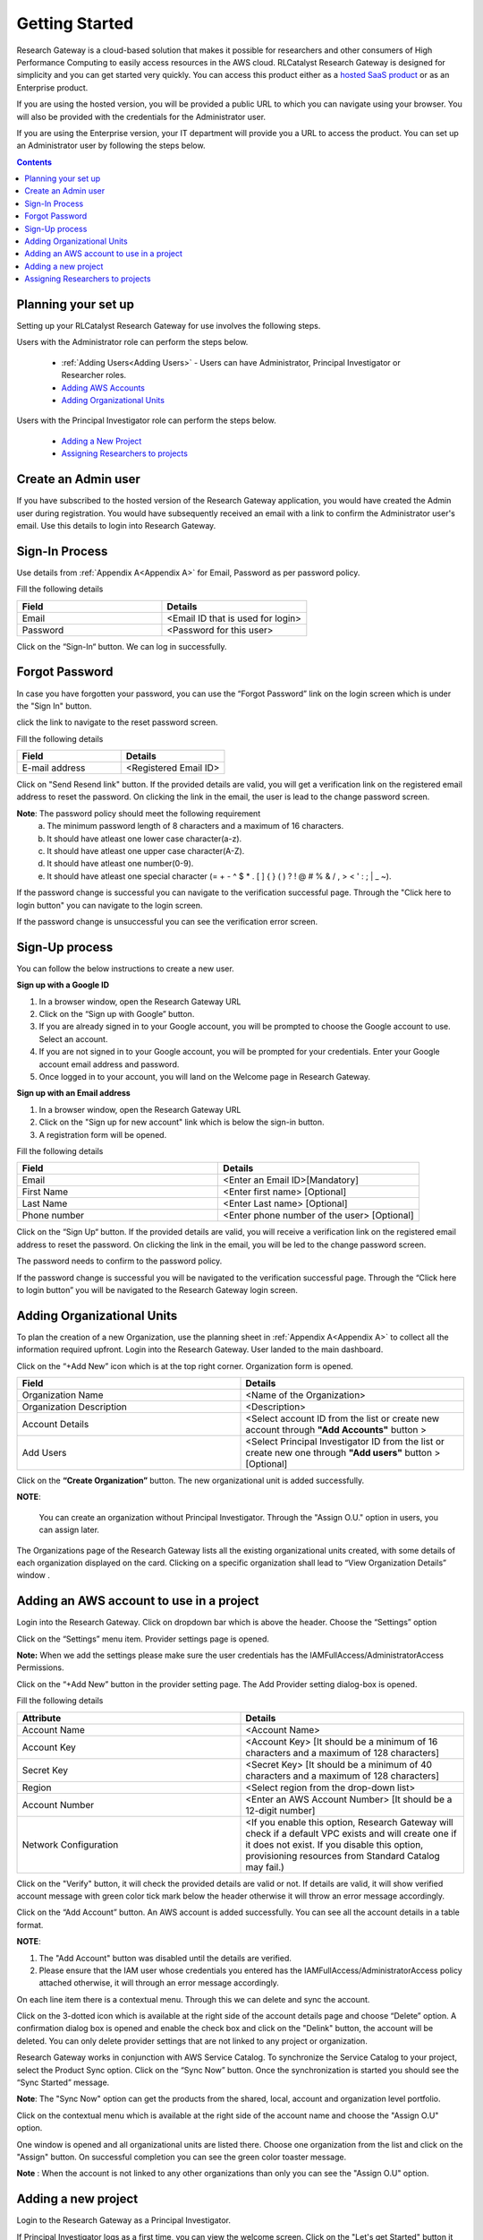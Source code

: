 Getting Started
===============

Research Gateway is a cloud-based solution that makes it possible for researchers and other consumers of High Performance Computing to easily access resources in the AWS cloud.
RLCatalyst Research Gateway is designed for simplicity and you can get started very quickly. 
You can access this product either as a `hosted SaaS product`_ or as an Enterprise product.

.. _hosted SaaS product: https://relevancelab.com/2021/02/11/8-steps-to-set-up-rlcatalyst-research-gateway/

If you are using the hosted version, you will be provided a public URL to which you can navigate using your browser. 
You will also be provided with the credentials for the Administrator user.

If you are using the Enterprise version, your IT department will provide you a URL to access the product. You can set up an Administrator user by following the steps below.

.. contents::

Planning your set up
--------------------

Setting up your RLCatalyst Research Gateway for use involves the following steps.

.. image:: images/FirstSetupTask.png 

Users with the Administrator role can perform the steps below.

  * :ref:`Adding Users<Adding Users>` - Users can have Administrator, Principal Investigator or Researcher roles.
  * `Adding AWS Accounts`_
  * `Adding Organizational Units`_

Users with the Principal Investigator role can perform the steps below.
  
  * `Adding a New Project`_
  * `Assigning Researchers to projects`_

Create an Admin user
--------------------

If you have subscribed to the hosted version of the Research Gateway application, you would have created the Admin user during registration.
You would have subsequently received an email with a link to confirm the Administrator user's email. Use this details to login into Research Gateway.

Sign-In Process
---------------
Use details from :ref:`Appendix A<Appendix A>` for  Email, Password as per password policy.

Fill the following details 

.. list-table:: 
   :widths: 50 50
   :header-rows: 1

   * - Field
     - Details
   * - Email
     - <Email ID that is used for login>
   * - Password
     - <Password for this user>
	 
Click on the “Sign-In“ button. We can log in successfully.

.. image:: images/login.png

	
Forgot Password
---------------
In case you have forgotten your password, you can use the “Forgot Password” link on the login screen which is under the "Sign In" button.

click the link to navigate to the reset password screen.  

.. image:: images/forgot.png

Fill the following details

.. list-table:: 
   :widths: 50, 50
   :header-rows: 1

   * - Field
     - Details
   * - E-mail address
     - <Registered Email ID>
   
Click on "Send Resend link" button. If the provided details are valid, you will get a verification link on the registered email address to reset the password. On clicking the link in the email, the user is lead to the change password screen.  

.. image:: images/verificationemail.png

**Note**: The password policy should meet the following requirement
   a. The minimum password length of 8 characters and a maximum of 16 characters.
   b. It should have atleast one lower case character(a-z).
   c. It should have atleast one upper case character(A-Z).
   d. It should have atleast one number(0-9).
   e. It should have atleast one special character (= + - ^ $ * . [ ] { } ( ) ? ! @ # % & / , > < ' : ; | _ ~).

If the password change is successful you can navigate to the verification successful page. Through the "Click here to login button" you can navigate to the login screen.
 
If the password change is unsuccessful you can see the verification error screen. 

.. image:: images/password.png

.. image:: images/success.png


Sign-Up process
---------------

You can follow the below instructions to create a new user.

**Sign up with a Google ID**

1. In a browser window, open the Research Gateway URL
2. Click on the “Sign up with Google” button.
3. If you are already signed in to your Google account, you will be prompted to choose the Google account to use. Select an account.
4. If you are not signed in to your Google account, you will be prompted for your credentials. Enter your Google account email address and password. 
5. Once logged in to your account, you will land on the Welcome page in Research Gateway.

.. image:: images/registerform.png

**Sign up with an Email address**

1. In a browser window, open the Research Gateway URL
2. Click on the "Sign up for new account" link which is below the sign-in button. 
3. A registration form will be opened. 

.. image:: images/registerform.png

Fill the following details 

.. list-table:: 
   :widths: 50 50
   :header-rows: 1

   * - Field
     - Details
   * - Email
     - <Enter an Email ID>[Mandatory]
   * - First Name
     - <Enter first name> [Optional]
   * - Last Name
     - <Enter Last name> [Optional]
   * - Phone number
     - <Enter phone number of the user> [Optional]
	 
Click on the “Sign Up“ button. If the provided details are valid, you will receive a verification link on the registered email address to reset the password. On clicking the link in the email, you will be led to the change password screen.

The password needs to confirm to the password policy. 

.. image:: images/verificationemail2.png

If the password change is successful you will be navigated to the verification successful page. Through the “Click here to login button” you will be navigated to the Research Gateway login screen.

.. _`Adding Organizational Units`:

Adding Organizational Units
---------------------------

To plan the creation of a new Organization, use the planning sheet in :ref:`Appendix A<Appendix A>` to collect all the information required upfront. Login into the Research Gateway. User landed to the  main dashboard.

.. image:: images/OrganizationPage.png

Click on the “+Add New” icon  which is at the top right corner. Organization form is opened.

.. list-table:: 
   :widths: 50, 50
   :header-rows: 1

   * - Field
     - Details
   * - Organization Name
     - <Name of the Organization> 
   * - Organization Description
     - <Description>
   * - Account Details
     - <Select account ID from the list or create new account through **"Add Accounts"** button >
   * - Add Users
     - <Select Principal Investigator ID from the list or create new one through **"Add users"** button > [Optional]
	 
Click on the **“Create Organization”** button. The new organizational unit is added successfully.

.. image:: images/addorg.png

**NOTE**: 

 You can create an organization without Principal Investigator. Through the "Assign O.U." option in users, you can assign later.

The Organizations page of the Research Gateway lists all the existing organizational units created, with some details of each organization displayed on the card. Clicking on a specific organization shall lead to “View Organization Details” window .

.. image:: images/ViewOrganizationDetailsPage.png


.. _`Adding AWS Accounts`:

Adding an AWS account to use in a project
---------------------------------------------

Login into the Research Gateway. Click on dropdown bar which is above the header. Choose the  “Settings” option


.. image:: images/mainview.png 

Click on  the  “Settings” menu item. Provider settings page is opened.

.. image:: images/Provider2.png 
   :name: Provider Settings Page
   
**Note:**  When we add the settings please make sure the user credentials has the IAMFullAccess/AdministratorAccess Permissions.

Click on  the  “+Add New” button in the provider setting page. The Add Provider setting dialog-box is opened.

.. image:: images/AddAccount.png
   
Fill the following details

.. list-table:: 
   :widths: 50, 50
   :header-rows: 1

   * - Attribute
     - Details
   * - Account Name
     - <Account Name>
   * - Account Key
     - <Account Key> [It should be a minimum of 16 characters and a maximum of 128 characters]
   * - Secret Key
     - <Secret Key> [It should be a minimum of 40 characters and a maximum of 128 characters]
   * - Region
     - <Select region from the drop-down list> 
   * - Account Number
     - <Enter an AWS Account Number> [It should be a 12-digit number]
   * - Network Configuration
     - <If you enable this option, Research Gateway will check if a default VPC exists and will create one if it does not exist. If you disable this option, provisioning resources from Standard Catalog may fail.)

Click on the "Verify" button, it will check the provided details are valid or not. If details are valid, it will show verified account message with green color tick mark below the header otherwise it will throw an error message accordingly.


Click on the “Add Account” button. An AWS account is added successfully. You can see all the account details in a table format.

**NOTE**: 

1. The "Add Account" button was disabled until the details are verified.
2. Please ensure that the IAM user whose credentials you entered has the IAMFullAccess/AdministratorAccess policy attached otherwise, it will through an error message accordingly.

On each line item there is a contextual menu. Through this we can delete and sync the account.

.. image:: images/Project.png

Click on the 3-dotted icon which is available at the right side of the account details page and choose “Delete” option. A confirmation dialog box is opened and enable the check box and click on the "Delink" button, the account will be deleted. You can only delete provider settings that are not linked to any project or organization.

.. image:: images/delete.png

Research Gateway works in conjunction with AWS Service Catalog. To synchronize the Service Catalog to your project, select the Product Sync option.
Click on the “Sync Now” button. Once the synchronization is started you should see the “Sync Started” message.

.. image:: images/sync1.png

.. image:: images/sync2.png

**Note**: The "Sync Now" option can get the products from the shared, local, account and organization level portfolio.

Click on the contextual menu which is available at the right side of the account name and choose the "Assign O.U" option. 

.. image:: images/Assign-OU.png

One window is opened and all organizational units are listed there. Choose one organization from the list and click on the "Assign" button. On successful completion you can see the green color toaster message.

.. image:: images/Assign123.png

.. image:: images/Assign4.png

**Note** : When the account is not linked to any other organizations than only you can see the "Assign O.U" option.

.. _`Adding a new project`:

Adding a new project
-------------------- 

Login to the Research Gateway as a Principal Investigator. 

If Principal Investigator logs as a first time, you can view the welcome screen. Click on the "Let's get Started" button it will navigate to the "Add Account" screen. 

.. image:: images/welcome.png

Click on the  “+Add New” button in the My Project page or use details from :ref:`Appendix A<Appendix A>`  to create account. Once account creation is successful it will navigate to "Create Project" screen. The project application form is opened. 

.. image:: images/projectcreation.png

Fill in the following details

.. list-table:: 
   :widths: 50, 50
   :header-rows: 1

   * - Attribute
     - Details
   * - Project Name
     - <Project Name>
   * - Project Description
     - <Description about the project> 
   * - Budget Available
     - <Budget to allocate to this project (cumulative)> 
   * - Account Details
     - <Select an Account ID from the list. If accounts are not listed create a new account through "Add Accounts" button.> 
   * - Add Users
     - <Select users from the list or create new collaborators through "Add Users" button.> [optional]
   * - Add Products
     - <Select any one of the catalog type from the list>


Click on the “Create Project” button. Added a new project successfully.

**Note**: While creation of project,if you select "Standard catalog" option it will create 6 products(Amazon Sagemaker, Amazon S3, Amazon EC2-Linux, Amazon EC2-Windows, RStudio and Nextflow-Advanced). If you select "Bring your own catalog" option it will pull all the products in the portfolio of the AWS account.

Initially project is in creating state. Once project creation completed the status will be changed to "Active". Click on the project in **"My Projects"** list. 

.. image:: images/myprojects.png 

Once you click on the project, you can see the budget in the cards and remaining details will show a tabbed area with the following tabs:
   1. Project Details
   2. Events
   3. Available Products
   4. My Products

**Project Details**

1. You can view the project details here. If the project is in a failed state, you can repair the project through the “Repair” option. 
2. You can see the project-related events in the “Events” tab.
3. Click on the “Pause” action which is available on the right side. When you click on "Pause" action,  all the researchers under this project would be affected. In a Paused state new provisioning is not allowed. Users can continue to use already provisioned resources as before. All the available products would be visible but the “Launch Now “ button would be hidden.
4. Click on the “Resume” button which is available on the right side. The project status changed to “Active”. In the Active state, team members can launch new products from the catalog of Available Products.
5. Click on the “Stop” button which is available on the right side. In a Stopped state, all underlying resources will be stopped and the user will not be able to perform actions on them but you are able to terminate the product. You need to manually start the resources except for the s3 product.
6. Click on the “Sync” button which is available on the right side. It should sync the catalog. You can see related events in the events tab.
7. Click on the “Manage” option under the **Assigned Researchers** field. Once clicked on that, enable the checkbox beside the researcher Emails and click on the “Update List” button. It will add collaborators to the project. 

.. image:: images/projectdetails.png 

**Events**

1. You can see project-related events here.

.. image:: images/events.png

**Available Products**

1. You can view the Available Products information here and you can see products in a table view also.
2. You can search based on product name and description. You can filter the products. We have following filter options:
      
	  a. **All** - You can see the all products here.
	  b. **Research** - You can see the products realted to compute and analytics here. Eg: Amazon EC2
	  c. **IT Applications** - You can see the products related to storage and database here. Eg: Amazon S3
	  
.. image:: images/availableproducts.png	 
	 
**My Products**

1. You can view the provisioned products details here and You can see products in a table view also.
2. You can search the product name and description of the product.
3. You can filter the products. We have following filter options:
      
	  a. **All** - You can see the all(i.e., active,terminated,stopped and failed) products here.
	  b. **Active** - You can see all the active products here.
	  c. **Terminated** - You can see all terminated products here.
	 
.. image:: images/myproducts.png

**Note**:

a. When adding a project we are passing collaborators information. Through this, we are linking collaborators to the project. 
b. The project is independent of the researcher. We can create an empty project and add researchers later. Once project is active, we can add researchers through the "Manage" option which is at the project details screen.

*My Projects* page of the Research Gateway lists all the existing projects created along with other details. Clicking on a specific project shall leads to a project details page.

.. image:: images/projectdetails.png 

Assigning Researchers to projects
---------------------------------

There is an edit functionality for the project entity. The project is independent of the researcher. An user can create an empty project and add researchers later also. Click on “Manage (i.e., Pencil icon)” which is at the Assigned researchers field in the Project Details Page.

.. image:: images/projectdetails1.png 

Select the Researchers and click on the “Update List” button. You can see the “Updated Successfully” toaster message in the UI. You can't unselect the researchers who have associated products. 
 
.. image:: images/researchers.png 
 
.. image:: images/update.png
